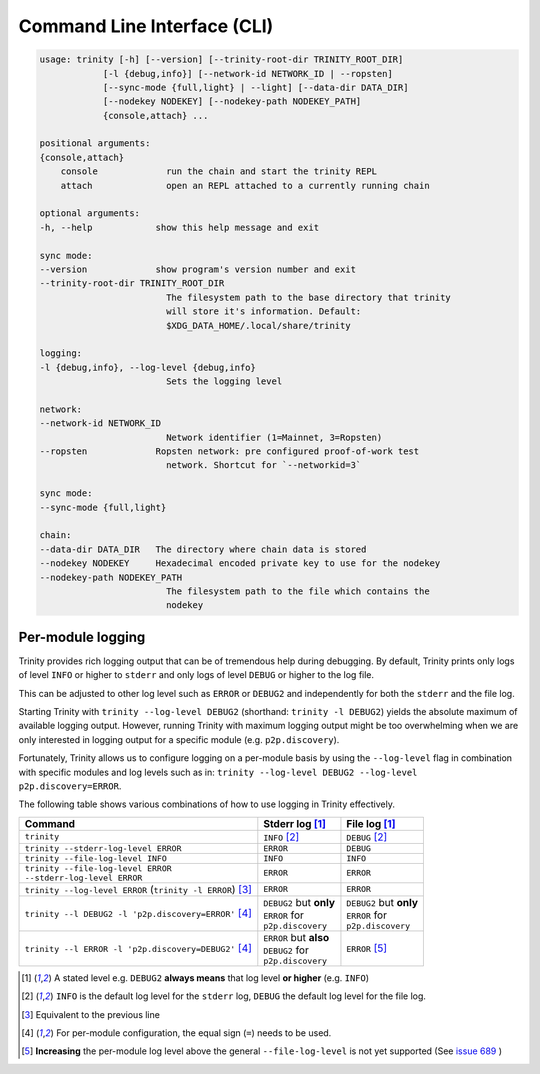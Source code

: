 Command Line Interface (CLI)
============================

.. code-block:: shell

    usage: trinity [-h] [--version] [--trinity-root-dir TRINITY_ROOT_DIR]
                [-l {debug,info}] [--network-id NETWORK_ID | --ropsten]
                [--sync-mode {full,light} | --light] [--data-dir DATA_DIR]
                [--nodekey NODEKEY] [--nodekey-path NODEKEY_PATH]
                {console,attach} ...

    positional arguments:
    {console,attach}
        console             run the chain and start the trinity REPL
        attach              open an REPL attached to a currently running chain

    optional arguments:
    -h, --help            show this help message and exit

    sync mode:
    --version             show program's version number and exit
    --trinity-root-dir TRINITY_ROOT_DIR
                            The filesystem path to the base directory that trinity
                            will store it's information. Default:
                            $XDG_DATA_HOME/.local/share/trinity

    logging:
    -l {debug,info}, --log-level {debug,info}
                            Sets the logging level

    network:
    --network-id NETWORK_ID
                            Network identifier (1=Mainnet, 3=Ropsten)
    --ropsten             Ropsten network: pre configured proof-of-work test
                            network. Shortcut for `--networkid=3`

    sync mode:
    --sync-mode {full,light}

    chain:
    --data-dir DATA_DIR   The directory where chain data is stored
    --nodekey NODEKEY     Hexadecimal encoded private key to use for the nodekey
    --nodekey-path NODEKEY_PATH
                            The filesystem path to the file which contains the
                            nodekey



Per-module logging
~~~~~~~~~~~~~~~~~~

Trinity provides rich logging output that can be of tremendous help during debugging. By default,
Trinity prints only logs of level ``INFO`` or higher to ``stderr`` and only logs of level ``DEBUG``
or higher to the log file.

This can be adjusted to other log level such as ``ERROR`` or ``DEBUG2`` and independently for both
the ``stderr`` and the file log.

Starting Trinity with ``trinity --log-level DEBUG2`` (shorthand: ``trinity -l DEBUG2``) yields the
absolute maximum of available logging output. However, running Trinity with maximum logging output
might be too overwhelming when we are only interested in logging output for a specific
module (e.g. ``p2p.discovery``).

Fortunately, Trinity allows us to configure logging on a per-module basis by using the
``--log-level`` flag in combination with specific modules and log levels such as in:
``trinity --log-level DEBUG2 --log-level p2p.discovery=ERROR``.

The following table shows various combinations of how to use logging in Trinity effectively.


+---------------------------------------------------------------------+--------------------------------+------------------------------+
| Command                                                             | Stderr log [1]_                | File log [1]_                |
+=====================================================================+================================+==============================+
| ``trinity``                                                         | ``INFO`` [2]_                  | ``DEBUG`` [2]_               |
+---------------------------------------------------------------------+--------------------------------+------------------------------+
| ``trinity --stderr-log-level ERROR``                                | ``ERROR``                      | ``DEBUG``                    |
+---------------------------------------------------------------------+--------------------------------+------------------------------+
| ``trinity --file-log-level INFO``                                   | ``INFO``                       | ``INFO``                     |
+---------------------------------------------------------------------+--------------------------------+------------------------------+
| | ``trinity --file-log-level ERROR``                                | ``ERROR``                      | ``ERROR``                    |
| | ``--stderr-log-level ERROR``                                      |                                |                              |
+---------------------------------------------------------------------+--------------------------------+------------------------------+
| ``trinity --log-level ERROR`` (``trinity -l ERROR``) [3]_           | ``ERROR``                      | ``ERROR``                    |
+---------------------------------------------------------------------+--------------------------------+------------------------------+
| ``trinity --l DEBUG2 -l 'p2p.discovery=ERROR'`` [4]_                | | ``DEBUG2`` but **only**      | | ``DEBUG2`` but **only**    |
|                                                                     | | ``ERROR`` for                | | ``ERROR`` for              |
|                                                                     | | ``p2p.discovery``            | | ``p2p.discovery``          |
+---------------------------------------------------------------------+--------------------------------+------------------------------+
| ``trinity --l ERROR -l 'p2p.discovery=DEBUG2'`` [4]_                | | ``ERROR`` but **also**       | ``ERROR`` [5]_               |
|                                                                     | | ``DEBUG2`` for               |                              |
|                                                                     | | ``p2p.discovery``            |                              |
+---------------------------------------------------------------------+--------------------------------+------------------------------+

.. [1] A stated level e.g. ``DEBUG2`` **always means** that log level **or higher** (e.g. ``INFO``)

.. [2] ``INFO`` is the default log level for the ``stderr`` log, ``DEBUG`` the default log level for the file log.

.. [3] Equivalent to the previous line

.. [4] For per-module configuration, the equal sign (``=``) needs to be used.

.. [5] **Increasing** the per-module log level above the general ``--file-log-level`` is not yet supported
       (See `issue 689 <https://github.com/ethereum/trinity/issues/689>`_ )